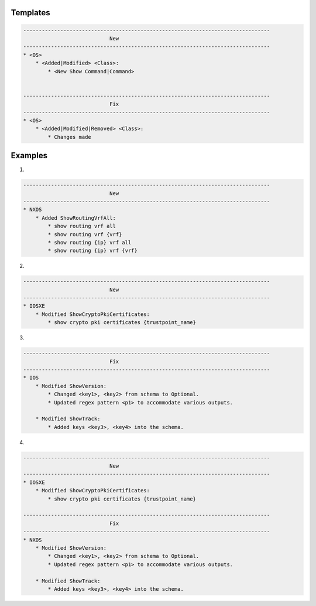 Templates
=========

.. code-block::

    --------------------------------------------------------------------------------
                                New
    --------------------------------------------------------------------------------
    * <OS>
        * <Added|Modified> <Class>:
            * <New Show Command|Command>


    --------------------------------------------------------------------------------
                                Fix
    --------------------------------------------------------------------------------
    * <OS>
        * <Added|Modified|Removed> <Class>:
            * Changes made


Examples
========

1.

.. code-block::

    --------------------------------------------------------------------------------
                                New
    --------------------------------------------------------------------------------
    * NXOS
        * Added ShowRoutingVrfAll:
            * show routing vrf all
            * show routing vrf {vrf}
            * show routing {ip} vrf all
            * show routing {ip} vrf {vrf}
            

2.

.. code-block::

    --------------------------------------------------------------------------------
                                New
    --------------------------------------------------------------------------------
    * IOSXE
        * Modified ShowCryptoPkiCertificates:
            * show crypto pki certificates {trustpoint_name}

3.

.. code-block::

    --------------------------------------------------------------------------------
                                Fix
    --------------------------------------------------------------------------------
    * IOS
        * Modified ShowVersion:
            * Changed <key1>, <key2> from schema to Optional.
            * Updated regex pattern <p1> to accommodate various outputs.
            
        * Modified ShowTrack:
            * Added keys <key3>, <key4> into the schema.

4.

.. code-block::
            
    --------------------------------------------------------------------------------
                                New
    --------------------------------------------------------------------------------
    * IOSXE
        * Modified ShowCryptoPkiCertificates:
            * show crypto pki certificates {trustpoint_name}
    
    --------------------------------------------------------------------------------
                                Fix
    --------------------------------------------------------------------------------
    * NXOS
        * Modified ShowVersion:
            * Changed <key1>, <key2> from schema to Optional.
            * Updated regex pattern <p1> to accommodate various outputs.
            
        * Modified ShowTrack:
            * Added keys <key3>, <key4> into the schema.
